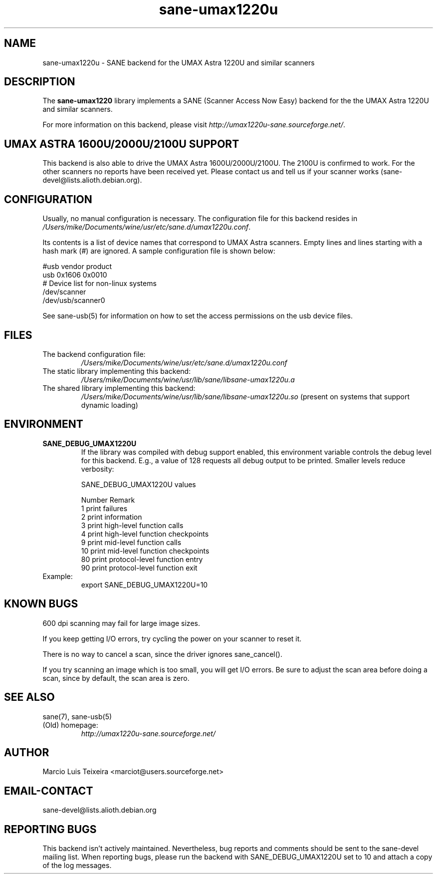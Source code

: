 .TH sane\-umax1220u 5 "14 Jul 2008" "" "SANE Scanner Access Now Easy"
.IX sane\-umax
.SH NAME
sane\-umax1220u \- SANE backend for the UMAX Astra 1220U and similar scanners

.SH DESCRIPTION

The
.B sane\-umax1220
library implements a SANE (Scanner Access Now Easy) backend for the
the UMAX Astra 1220U and similar scanners.

For more information on this backend, please visit
.IR http://umax1220u\-sane.sourceforge.net/ .

.SH UMAX ASTRA 1600U/2000U/2100U SUPPORT

This backend is also able to drive the UMAX Astra 1600U/2000U/2100U.  The
2100U is confirmed to work. For the other scanners no reports have been received
yet. Please contact us and tell us if your scanner works
(sane\-devel@lists.alioth.debian.org).

.SH CONFIGURATION

Usually, no manual configuration is necessary. The configuration file for this backend resides in
.IR /Users/mike/Documents/wine/usr/etc/sane.d/umax1220u.conf .

Its contents is a list of device names that correspond to UMAX Astra scanners.
Empty lines and lines starting with a hash mark (#) are ignored. A sample
configuration file is shown below: 

.nf
 #usb vendor product
 usb 0x1606 0x0010
 # Device list for non-linux systems
 /dev/scanner 
 /dev/usb/scanner0
.fi

See sane\-usb(5) for information on how to set the access permissions on the usb
device files.

.SH FILES

.TP
The backend configuration file:
.I /Users/mike/Documents/wine/usr/etc/sane.d/umax1220u.conf
.TP
The static library implementing this backend:
.I /Users/mike/Documents/wine/usr/lib/sane/libsane\-umax1220u.a
.TP
The shared library implementing this backend:
.I /Users/mike/Documents/wine/usr/lib/sane/libsane\-umax1220u.so
(present on systems that support dynamic loading)

.SH ENVIRONMENT

.TP
.B SANE_DEBUG_UMAX1220U
If the library was compiled with debug support enabled, this environment
variable controls the debug level for this backend. E.g., a value of 128
requests all debug output to be printed. Smaller levels reduce verbosity:

SANE_DEBUG_UMAX1220U values

.ft CR
.nf
Number  Remark
\ 
 1       print failures
 2       print information
 3       print high-level function calls
 4       print high-level function checkpoints
 9       print mid-level function calls
 10      print mid-level function checkpoints
 80      print protocol-level function entry
 90      print protocol-level function exit
.fi
.ft R

.TP
Example:
export SANE_DEBUG_UMAX1220U=10

.SH KNOWN BUGS

600 dpi scanning may fail for large image sizes.

If you keep getting I/O errors, try cycling the power on your scanner to reset it.

There is no way to cancel a scan, since the driver ignores sane_cancel().

If you try scanning an image which is too small, you will get I/O errors. Be
sure to adjust the scan area before doing a scan, since by default, the scan
area is zero.

.SH SEE ALSO
sane(7), sane\-usb(5)

.TP
(Old) homepage:
.I http://umax1220u\-sane.sourceforge.net/

.SH AUTHOR

Marcio Luis Teixeira <marciot@users.sourceforge.net>

.SH EMAIL-CONTACT
sane\-devel@lists.alioth.debian.org

.SH REPORTING BUGS

This backend isn't actively maintained. Nevertheless, bug reports and comments
should be sent to the sane\-devel mailing list.  When reporting bugs, please run
the backend with SANE_DEBUG_UMAX1220U set to 10 and attach a copy of the log
messages.
